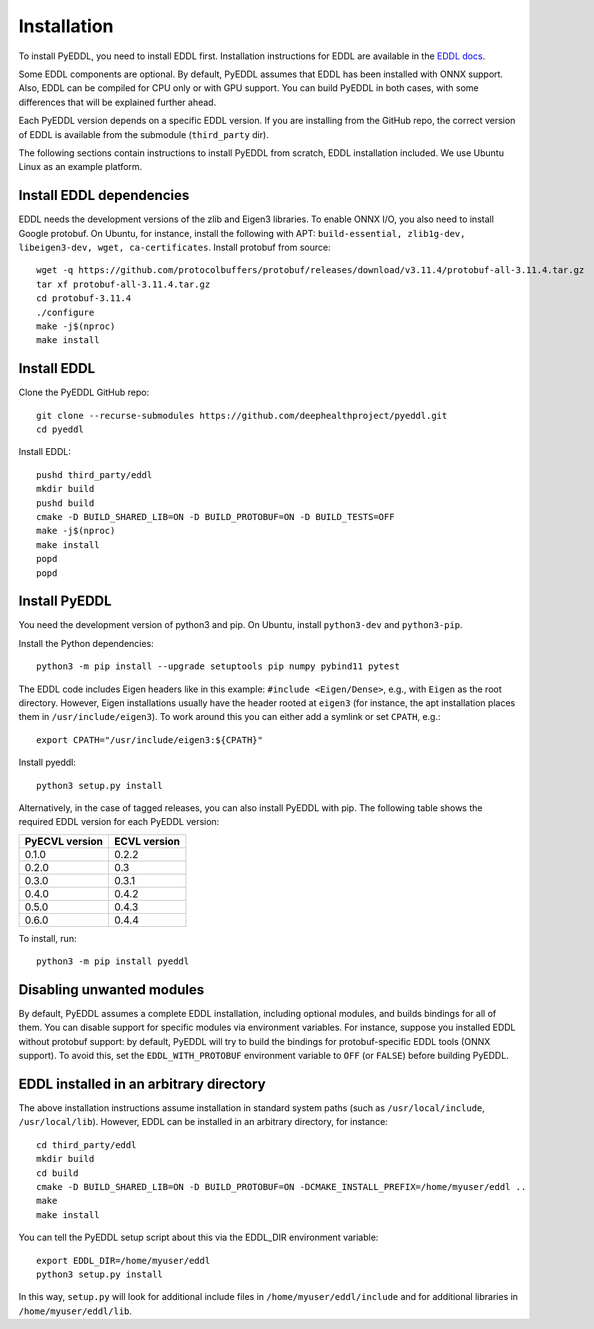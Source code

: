 .. _installation:

Installation
============

To install PyEDDL, you need to install EDDL first. Installation instructions
for EDDL are available in the `EDDL docs
<https://deephealthproject.github.io/eddl/>`_.

Some EDDL components are optional. By default, PyEDDL assumes that EDDL has
been installed with ONNX support. Also, EDDL can be compiled for CPU only or
with GPU support. You can build PyEDDL in both cases, with some differences
that will be explained further ahead.

Each PyEDDL version depends on a specific EDDL version. If you are installing
from the GitHub repo, the correct version of EDDL is available from the
submodule (``third_party`` dir).

The following sections contain instructions to install PyEDDL from scratch,
EDDL installation included. We use Ubuntu Linux as an example platform.


Install EDDL dependencies
-------------------------

EDDL needs the development versions of the zlib and Eigen3 libraries. To
enable ONNX I/O, you also need to install Google protobuf. On Ubuntu, for
instance, install the following with APT: ``build-essential, zlib1g-dev,
libeigen3-dev, wget, ca-certificates``. Install protobuf from source::

    wget -q https://github.com/protocolbuffers/protobuf/releases/download/v3.11.4/protobuf-all-3.11.4.tar.gz
    tar xf protobuf-all-3.11.4.tar.gz
    cd protobuf-3.11.4
    ./configure
    make -j$(nproc)
    make install


Install EDDL
------------

Clone the PyEDDL GitHub repo::

    git clone --recurse-submodules https://github.com/deephealthproject/pyeddl.git
    cd pyeddl

Install EDDL::

    pushd third_party/eddl
    mkdir build
    pushd build
    cmake -D BUILD_SHARED_LIB=ON -D BUILD_PROTOBUF=ON -D BUILD_TESTS=OFF
    make -j$(nproc)
    make install
    popd
    popd


Install PyEDDL
--------------

You need the development version of python3 and pip. On Ubuntu, install
``python3-dev`` and ``python3-pip``.

Install the Python dependencies::

    python3 -m pip install --upgrade setuptools pip numpy pybind11 pytest

The EDDL code includes Eigen headers like in this example: ``#include
<Eigen/Dense>``, e.g., with ``Eigen`` as the root directory. However, Eigen
installations usually have the header rooted at ``eigen3`` (for instance, the
apt installation places them in ``/usr/include/eigen3``). To work around this
you can either add a symlink or set ``CPATH``, e.g.::

    export CPATH="/usr/include/eigen3:${CPATH}"

Install pyeddl::

    python3 setup.py install

Alternatively, in the case of tagged releases, you can also install PyEDDL
with pip. The following table shows the required EDDL version for each PyEDDL
version:

+----------------+--------------+
| PyECVL version | ECVL version |
+================+==============+
| 0.1.0          | 0.2.2        |
+----------------+--------------+
| 0.2.0          | 0.3          |
+----------------+--------------+
| 0.3.0          | 0.3.1        |
+----------------+--------------+
| 0.4.0          | 0.4.2        |
+----------------+--------------+
| 0.5.0          | 0.4.3        |
+----------------+--------------+
| 0.6.0          | 0.4.4        |
+----------------+--------------+

To install, run::

  python3 -m pip install pyeddl


Disabling unwanted modules
--------------------------

By default, PyEDDL assumes a complete EDDL installation, including optional
modules, and builds bindings for all of them. You can disable support for
specific modules via environment variables. For instance, suppose you
installed EDDL without protobuf support: by default, PyEDDL will try to build
the bindings for protobuf-specific EDDL tools (ONNX support). To avoid this,
set the ``EDDL_WITH_PROTOBUF`` environment variable to ``OFF`` (or ``FALSE``)
before building PyEDDL.


EDDL installed in an arbitrary directory
----------------------------------------

The above installation instructions assume installation in standard system
paths (such as ``/usr/local/include``, ``/usr/local/lib``). However, EDDL can
be installed in an arbitrary directory, for instance::

    cd third_party/eddl
    mkdir build
    cd build
    cmake -D BUILD_SHARED_LIB=ON -D BUILD_PROTOBUF=ON -DCMAKE_INSTALL_PREFIX=/home/myuser/eddl ..
    make
    make install

You can tell the PyEDDL setup script about this via the EDDL_DIR environment
variable::

    export EDDL_DIR=/home/myuser/eddl
    python3 setup.py install

In this way, ``setup.py`` will look for additional include files in
``/home/myuser/eddl/include`` and for additional libraries in
``/home/myuser/eddl/lib``.
